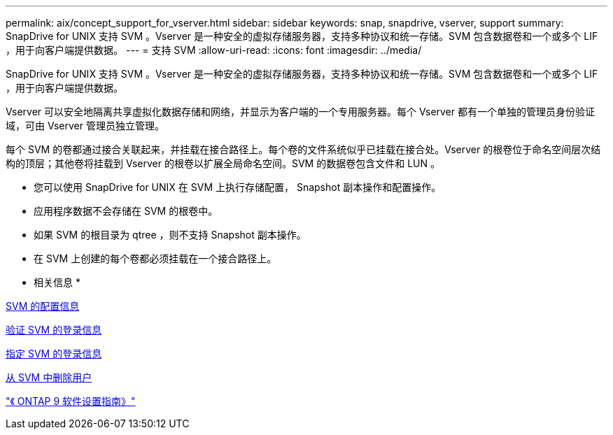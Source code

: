 ---
permalink: aix/concept_support_for_vserver.html 
sidebar: sidebar 
keywords: snap, snapdrive, vserver, support 
summary: SnapDrive for UNIX 支持 SVM 。Vserver 是一种安全的虚拟存储服务器，支持多种协议和统一存储。SVM 包含数据卷和一个或多个 LIF ，用于向客户端提供数据。 
---
= 支持 SVM
:allow-uri-read: 
:icons: font
:imagesdir: ../media/


[role="lead"]
SnapDrive for UNIX 支持 SVM 。Vserver 是一种安全的虚拟存储服务器，支持多种协议和统一存储。SVM 包含数据卷和一个或多个 LIF ，用于向客户端提供数据。

Vserver 可以安全地隔离共享虚拟化数据存储和网络，并显示为客户端的一个专用服务器。每个 Vserver 都有一个单独的管理员身份验证域，可由 Vserver 管理员独立管理。

每个 SVM 的卷都通过接合关联起来，并挂载在接合路径上。每个卷的文件系统似乎已挂载在接合处。Vserver 的根卷位于命名空间层次结构的顶层；其他卷将挂载到 Vserver 的根卷以扩展全局命名空间。SVM 的数据卷包含文件和 LUN 。

* 您可以使用 SnapDrive for UNIX 在 SVM 上执行存储配置， Snapshot 副本操作和配置操作。
* 应用程序数据不会存储在 SVM 的根卷中。
* 如果 SVM 的根目录为 qtree ，则不支持 Snapshot 副本操作。
* 在 SVM 上创建的每个卷都必须挂载在一个接合路径上。


* 相关信息 *

xref:concept_configuration_information_for_vserver_environment.adoc[SVM 的配置信息]

xref:task_verifying_login_information_for_vserver.adoc[验证 SVM 的登录信息]

xref:task_specifying_login_information_for_vserver.adoc[指定 SVM 的登录信息]

xref:task_deleting_a_user_for_a_vserver.adoc[从 SVM 中删除用户]

http://docs.netapp.com/ontap-9/topic/com.netapp.doc.dot-cm-ssg/home.html["《 ONTAP 9 软件设置指南》"]
